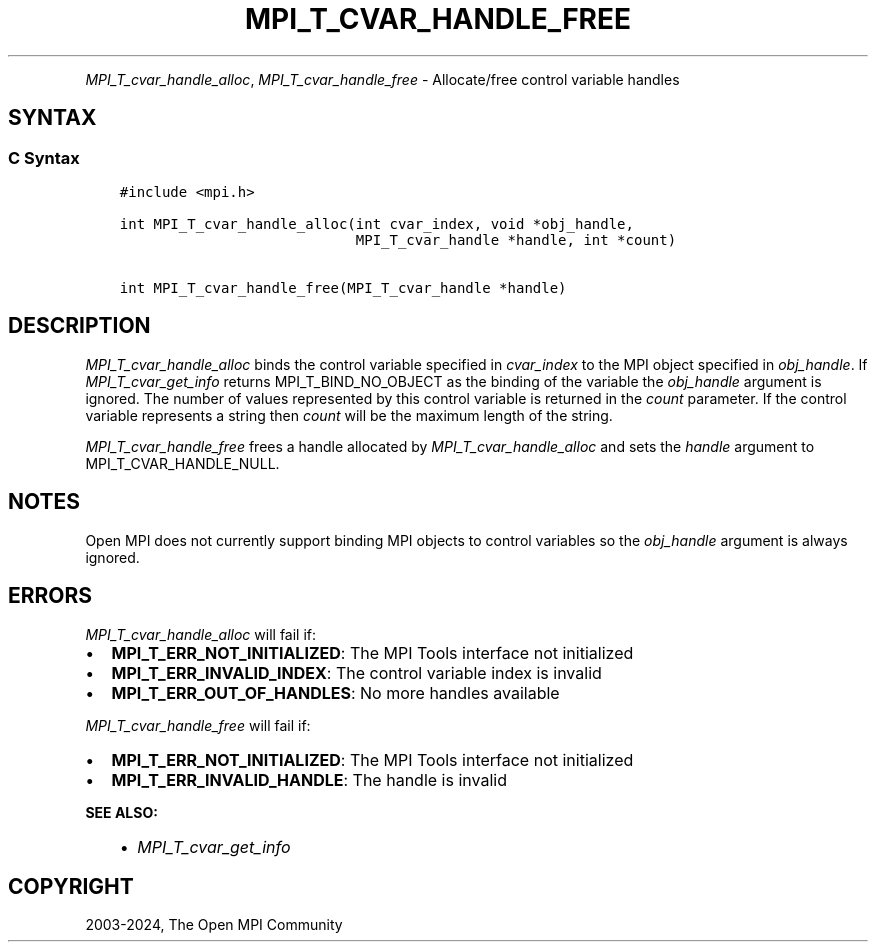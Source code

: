 .\" Man page generated from reStructuredText.
.
.TH "MPI_T_CVAR_HANDLE_FREE" "3" "Jul 18, 2024" "" "Open MPI"
.
.nr rst2man-indent-level 0
.
.de1 rstReportMargin
\\$1 \\n[an-margin]
level \\n[rst2man-indent-level]
level margin: \\n[rst2man-indent\\n[rst2man-indent-level]]
-
\\n[rst2man-indent0]
\\n[rst2man-indent1]
\\n[rst2man-indent2]
..
.de1 INDENT
.\" .rstReportMargin pre:
. RS \\$1
. nr rst2man-indent\\n[rst2man-indent-level] \\n[an-margin]
. nr rst2man-indent-level +1
.\" .rstReportMargin post:
..
.de UNINDENT
. RE
.\" indent \\n[an-margin]
.\" old: \\n[rst2man-indent\\n[rst2man-indent-level]]
.nr rst2man-indent-level -1
.\" new: \\n[rst2man-indent\\n[rst2man-indent-level]]
.in \\n[rst2man-indent\\n[rst2man-indent-level]]u
..
.INDENT 0.0
.INDENT 3.5
.UNINDENT
.UNINDENT
.sp
\fI\%MPI_T_cvar_handle_alloc\fP, \fI\%MPI_T_cvar_handle_free\fP \- Allocate/free
control variable handles
.SH SYNTAX
.SS C Syntax
.INDENT 0.0
.INDENT 3.5
.sp
.nf
.ft C
#include <mpi.h>

int MPI_T_cvar_handle_alloc(int cvar_index, void *obj_handle,
                            MPI_T_cvar_handle *handle, int *count)

int MPI_T_cvar_handle_free(MPI_T_cvar_handle *handle)
.ft P
.fi
.UNINDENT
.UNINDENT
.SH DESCRIPTION
.sp
\fI\%MPI_T_cvar_handle_alloc\fP binds the control variable specified in
\fIcvar_index\fP to the MPI object specified in \fIobj_handle\fP\&. If
\fI\%MPI_T_cvar_get_info\fP returns MPI_T_BIND_NO_OBJECT as the binding of the
variable the \fIobj_handle\fP argument is ignored. The number of values
represented by this control variable is returned in the \fIcount\fP
parameter. If the control variable represents a string then \fIcount\fP will
be the maximum length of the string.
.sp
\fI\%MPI_T_cvar_handle_free\fP frees a handle allocated by
\fI\%MPI_T_cvar_handle_alloc\fP and sets the \fIhandle\fP argument to
MPI_T_CVAR_HANDLE_NULL.
.SH NOTES
.sp
Open MPI does not currently support binding MPI objects to control
variables so the \fIobj_handle\fP argument is always ignored.
.SH ERRORS
.sp
\fI\%MPI_T_cvar_handle_alloc\fP will fail if:
.INDENT 0.0
.IP \(bu 2
\fBMPI_T_ERR_NOT_INITIALIZED\fP: The MPI Tools interface not initialized
.IP \(bu 2
\fBMPI_T_ERR_INVALID_INDEX\fP: The control variable index is invalid
.IP \(bu 2
\fBMPI_T_ERR_OUT_OF_HANDLES\fP: No more handles available
.UNINDENT
.sp
\fI\%MPI_T_cvar_handle_free\fP will fail if:
.INDENT 0.0
.IP \(bu 2
\fBMPI_T_ERR_NOT_INITIALIZED\fP: The MPI Tools interface not initialized
.IP \(bu 2
\fBMPI_T_ERR_INVALID_HANDLE\fP: The handle is invalid
.UNINDENT
.sp
\fBSEE ALSO:\fP
.INDENT 0.0
.INDENT 3.5
.INDENT 0.0
.IP \(bu 2
\fI\%MPI_T_cvar_get_info\fP
.UNINDENT
.UNINDENT
.UNINDENT
.SH COPYRIGHT
2003-2024, The Open MPI Community
.\" Generated by docutils manpage writer.
.
